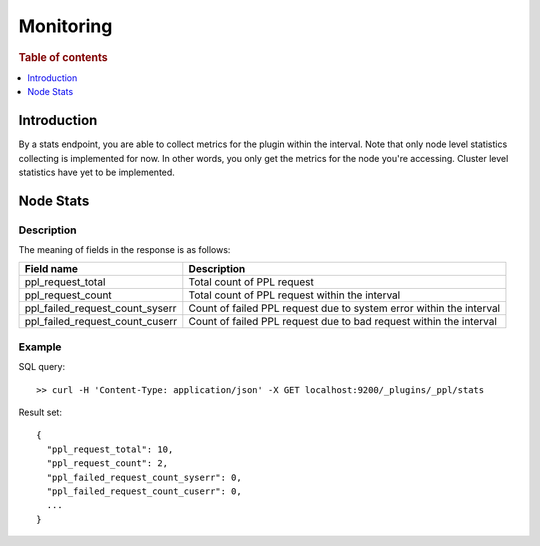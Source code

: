 .. highlight:: sh

==========
Monitoring
==========

.. rubric:: Table of contents

.. contents::
   :local:
   :depth: 1


Introduction
============

By a stats endpoint, you are able to collect metrics for the plugin within the interval. Note that only node level statistics collecting is implemented for now. In other words, you only get the metrics for the node you're accessing. Cluster level statistics have yet to be implemented.

Node Stats
==========

Description
-----------

The meaning of fields in the response is as follows:

+--------------------------------+-------------------------------------------------------------------+
|                      Field name|                                                        Description|
+================================+===================================================================+
|               ppl_request_total|                                         Total count of PPL request|
+--------------------------------+-------------------------------------------------------------------+
|               ppl_request_count|                     Total count of PPL request within the interval|
+--------------------------------+-------------------------------------------------------------------+
| ppl_failed_request_count_syserr|Count of failed PPL request due to system error within the interval|
+--------------------------------+-------------------------------------------------------------------+
| ppl_failed_request_count_cuserr| Count of failed PPL request due to bad request within the interval|
+--------------------------------+-------------------------------------------------------------------+


Example
-------

SQL query::

	>> curl -H 'Content-Type: application/json' -X GET localhost:9200/_plugins/_ppl/stats

Result set::

    {
      "ppl_request_total": 10,
      "ppl_request_count": 2,
      "ppl_failed_request_count_syserr": 0,
      "ppl_failed_request_count_cuserr": 0,
      ...
    }

